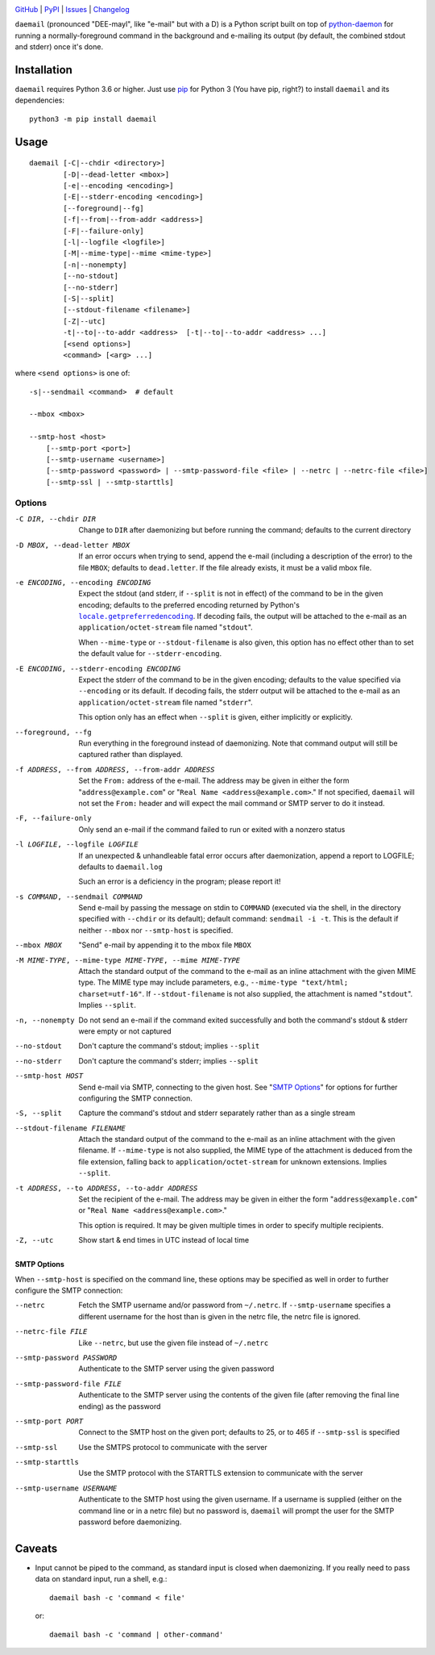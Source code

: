 .. image:: http://www.repostatus.org/badges/latest/active.svg
    :target: http://www.repostatus.org/#active
    :alt: Project Status: Active - The project has reached a stable, usable
          state and is being actively developed.

.. image:: https://github.com/jwodder/daemail/workflows/Test/badge.svg?branch=master
    :target: https://github.com/jwodder/daemail/actions?workflow=Test
    :alt: CI Status

.. image:: https://codecov.io/gh/jwodder/daemail/branch/master/graph/badge.svg
    :target: https://codecov.io/gh/jwodder/daemail

.. image:: https://img.shields.io/pypi/pyversions/daemail.svg
    :target: https://pypi.org/project/daemail

.. image:: https://img.shields.io/github/license/jwodder/daemail.svg?maxAge=2592000
    :target: https://opensource.org/licenses/MIT
    :alt: MIT License

`GitHub <https://github.com/jwodder/daemail>`_
| `PyPI <https://pypi.org/project/daemail>`_
| `Issues <https://github.com/jwodder/daemail/issues>`_
| `Changelog <https://github.com/jwodder/daemail/blob/master/CHANGELOG.md>`_

``daemail`` (pronounced "DEE-mayl", like "e-mail" but with a D) is a Python
script built on top of `python-daemon
<https://pypi.org/project/python-daemon>`_ for running a normally-foreground
command in the background and e-mailing its output (by default, the combined
stdout and stderr) once it's done.


Installation
============

``daemail`` requires Python 3.6 or higher.  Just use `pip
<https://pip.pypa.io>`_ for Python 3 (You have pip, right?) to install
``daemail`` and its dependencies::

    python3 -m pip install daemail


Usage
=====

::

    daemail [-C|--chdir <directory>]
            [-D|--dead-letter <mbox>]
            [-e|--encoding <encoding>]
            [-E|--stderr-encoding <encoding>]
            [--foreground|--fg]
            [-f|--from|--from-addr <address>]
            [-F|--failure-only]
            [-l|--logfile <logfile>]
            [-M|--mime-type|--mime <mime-type>]
            [-n|--nonempty]
            [--no-stdout]
            [--no-stderr]
            [-S|--split]
            [--stdout-filename <filename>]
            [-Z|--utc]
            -t|--to|--to-addr <address>  [-t|--to|--to-addr <address> ...]
            [<send options>]
            <command> [<arg> ...]

where ``<send options>`` is one of::

    -s|--sendmail <command>  # default

    --mbox <mbox>

    --smtp-host <host>
        [--smtp-port <port>]
        [--smtp-username <username>]
        [--smtp-password <password> | --smtp-password-file <file> | --netrc | --netrc-file <file>]
        [--smtp-ssl | --smtp-starttls]


Options
-------

-C DIR, --chdir DIR     Change to ``DIR`` after daemonizing but before running
                        the command; defaults to the current directory

-D MBOX, --dead-letter MBOX
                        If an error occurs when trying to send, append the
                        e-mail (including a description of the error) to the
                        file ``MBOX``; defaults to ``dead.letter``.  If the
                        file already exists, it must be a valid mbox file.

-e ENCODING, --encoding ENCODING
                        Expect the stdout (and stderr, if ``--split`` is not in
                        effect) of the command to be in the given encoding;
                        defaults to the preferred encoding returned by Python's
                        |getpreferredencoding|_.  If decoding fails, the output
                        will be attached to the e-mail as an
                        ``application/octet-stream`` file named "``stdout``".

                        When ``--mime-type`` or ``--stdout-filename`` is also
                        given, this option has no effect other than to set the
                        default value for ``--stderr-encoding``.

-E ENCODING, --stderr-encoding ENCODING
                        Expect the stderr of the command to be in the given
                        encoding; defaults to the value specified via
                        ``--encoding`` or its default.  If decoding fails, the
                        stderr output will be attached to the e-mail as an
                        ``application/octet-stream`` file named "``stderr``".

                        This option only has an effect when ``--split`` is
                        given, either implicitly or explicitly.

--foreground, --fg      Run everything in the foreground instead of
                        daemonizing.  Note that command output will still be
                        captured rather than displayed.

-f ADDRESS, --from ADDRESS, --from-addr ADDRESS
                        Set the ``From:`` address of the e-mail.  The address
                        may be given in either the form
                        "``address@example.com``" or "``Real Name
                        <address@example.com>``."  If not specified,
                        ``daemail`` will not set the ``From:`` header and will
                        expect the mail command or SMTP server to do it
                        instead.

-F, --failure-only      Only send an e-mail if the command failed to run or
                        exited with a nonzero status

-l LOGFILE, --logfile LOGFILE
                        If an unexpected & unhandleable fatal error occurs
                        after daemonization, append a report to LOGFILE;
                        defaults to ``daemail.log``

                        Such an error is a deficiency in the program; please
                        report it!

-s COMMAND, --sendmail COMMAND
                        Send e-mail by passing the message on stdin to
                        ``COMMAND`` (executed via the shell, in the directory
                        specified with ``--chdir`` or its default); default
                        command: ``sendmail -i -t``.  This is the default if
                        neither ``--mbox`` nor ``--smtp-host`` is specified.

--mbox MBOX             "Send" e-mail by appending it to the mbox file ``MBOX``

-M MIME-TYPE, --mime-type MIME-TYPE, --mime MIME-TYPE
                        Attach the standard output of the command to the
                        e-mail as an inline attachment with the given MIME
                        type.  The MIME type may include parameters, e.g.,
                        ``--mime-type "text/html; charset=utf-16"``.  If
                        ``--stdout-filename`` is not also supplied, the
                        attachment is named "``stdout``".  Implies ``--split``.

-n, --nonempty          Do not send an e-mail if the command exited
                        successfully and both the command's stdout & stderr
                        were empty or not captured

--no-stdout             Don't capture the command's stdout; implies ``--split``

--no-stderr             Don't capture the command's stderr; implies ``--split``

--smtp-host HOST        Send e-mail via SMTP, connecting to the given host.
                        See "`SMTP Options`_" for options for further
                        configuring the SMTP connection.

-S, --split             Capture the command's stdout and stderr separately
                        rather than as a single stream

--stdout-filename FILENAME
                        Attach the standard output of the command to the e-mail
                        as an inline attachment with the given filename.  If
                        ``--mime-type`` is not also supplied, the MIME type of
                        the attachment is deduced from the file extension,
                        falling back to ``application/octet-stream`` for
                        unknown extensions.  Implies ``--split``.

-t ADDRESS, --to ADDRESS, --to-addr ADDRESS
                        Set the recipient of the e-mail.  The address may be
                        given in either the form "``address@example.com``" or
                        "``Real Name <address@example.com>``."

                        This option is required.  It may be given multiple
                        times in order to specify multiple recipients.

-Z, --utc               Show start & end times in UTC instead of local time


SMTP Options
^^^^^^^^^^^^

When ``--smtp-host`` is specified on the command line, these options may be
specified as well in order to further configure the SMTP connection:

--netrc                 Fetch the SMTP username and/or password from
                        ``~/.netrc``.  If ``--smtp-username`` specifies a
                        different username for the host than is given in the
                        netrc file, the netrc file is ignored.

--netrc-file FILE       Like ``--netrc``, but use the given file instead of
                        ``~/.netrc``

--smtp-password PASSWORD
                        Authenticate to the SMTP server using the given
                        password

--smtp-password-file FILE
                        Authenticate to the SMTP server using the contents of
                        the given file (after removing the final line ending)
                        as the password

--smtp-port PORT        Connect to the SMTP host on the given port; defaults
                        to 25, or to 465 if ``--smtp-ssl`` is specified

--smtp-ssl              Use the SMTPS protocol to communicate with the server

--smtp-starttls         Use the SMTP protocol with the STARTTLS extension to
                        communicate with the server

--smtp-username USERNAME
                        Authenticate to the SMTP host using the given username.
                        If a username is supplied (either on the command line
                        or in a netrc file) but no password is, ``daemail``
                        will prompt the user for the SMTP password before
                        daemonizing.


Caveats
=======
- Input cannot be piped to the command, as standard input is closed when
  daemonizing.  If you really need to pass data on standard input, run a shell,
  e.g.::

    daemail bash -c 'command < file'

  or::

    daemail bash -c 'command | other-command'


.. |getpreferredencoding| replace:: ``locale.getpreferredencoding``
.. _getpreferredencoding: https://docs.python.org/3/library/locale.html#locale.getpreferredencoding
